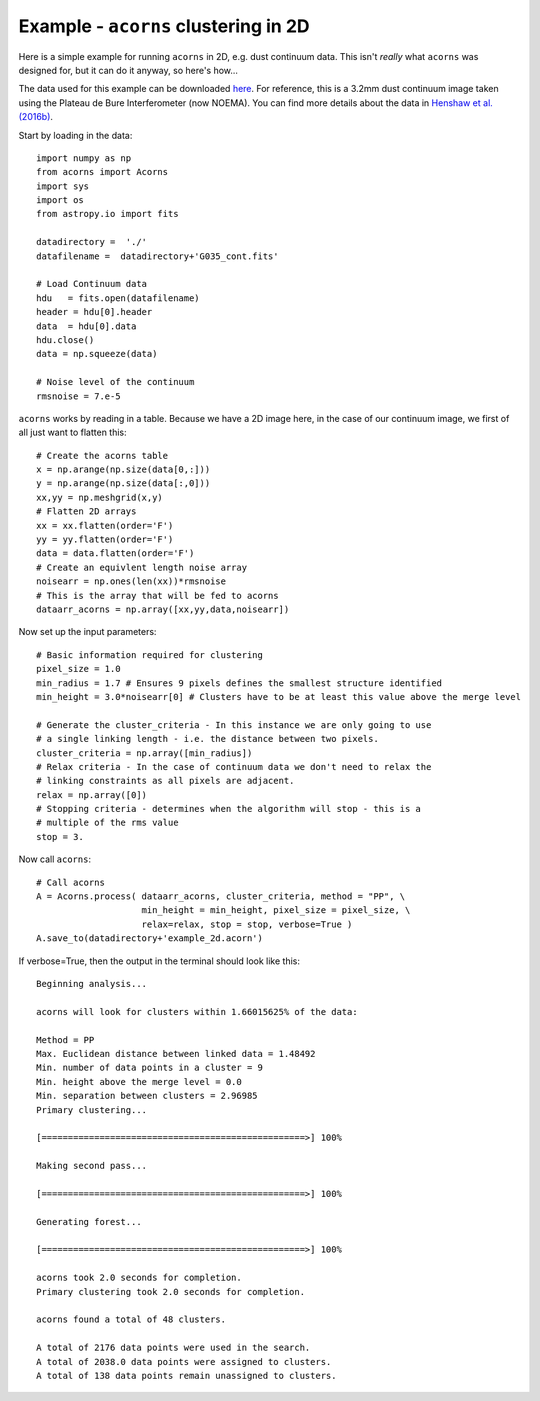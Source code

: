 Example - ``acorns`` clustering in 2D
=====================================

Here is a simple example for running ``acorns`` in 2D, e.g. dust continuum data.
This isn't `really` what ``acorns`` was designed for, but it can do it anyway,
so here's how...

The data used for this example can be downloaded
`here <https://github.com/jdhenshaw/acorns/blob/master/examples/G035_cont.fits>`_.
For reference, this is a 3.2mm dust continuum image taken using the Plateau de Bure
Interferometer (now NOEMA). You can find more details about the data in
`Henshaw et al. (2016b) <http://adsabs.harvard.edu/abs/2016MNRAS.463..146H>`_.

Start by loading in the data::

  import numpy as np
  from acorns import Acorns
  import sys
  import os
  from astropy.io import fits

  datadirectory =  './'
  datafilename =  datadirectory+'G035_cont.fits'

  # Load Continuum data
  hdu   = fits.open(datafilename)
  header = hdu[0].header
  data  = hdu[0].data
  hdu.close()
  data = np.squeeze(data)

  # Noise level of the continuum
  rmsnoise = 7.e-5

``acorns`` works by reading in a table. Because we have a 2D image here, in the
case of our continuum image, we first of all just want to flatten this::

  # Create the acorns table
  x = np.arange(np.size(data[0,:]))
  y = np.arange(np.size(data[:,0]))
  xx,yy = np.meshgrid(x,y)
  # Flatten 2D arrays
  xx = xx.flatten(order='F')
  yy = yy.flatten(order='F')
  data = data.flatten(order='F')
  # Create an equivlent length noise array
  noisearr = np.ones(len(xx))*rmsnoise
  # This is the array that will be fed to acorns
  dataarr_acorns = np.array([xx,yy,data,noisearr])

Now set up the input parameters::

  # Basic information required for clustering
  pixel_size = 1.0
  min_radius = 1.7 # Ensures 9 pixels defines the smallest structure identified
  min_height = 3.0*noisearr[0] # Clusters have to be at least this value above the merge level

  # Generate the cluster_criteria - In this instance we are only going to use
  # a single linking length - i.e. the distance between two pixels.
  cluster_criteria = np.array([min_radius])
  # Relax criteria - In the case of continuum data we don't need to relax the
  # linking constraints as all pixels are adjacent.
  relax = np.array([0])
  # Stopping criteria - determines when the algorithm will stop - this is a
  # multiple of the rms value
  stop = 3.

Now call ``acorns``::

  # Call acorns
  A = Acorns.process( dataarr_acorns, cluster_criteria, method = "PP", \
                      min_height = min_height, pixel_size = pixel_size, \
                      relax=relax, stop = stop, verbose=True )
  A.save_to(datadirectory+'example_2d.acorn')

If verbose=True, then the output in the terminal should look like this::

  Beginning analysis...

  acorns will look for clusters within 1.66015625% of the data:

  Method = PP
  Max. Euclidean distance between linked data = 1.48492
  Min. number of data points in a cluster = 9
  Min. height above the merge level = 0.0
  Min. separation between clusters = 2.96985
  Primary clustering...

  [==================================================>] 100%

  Making second pass...

  [==================================================>] 100%

  Generating forest...

  [==================================================>] 100%

  acorns took 2.0 seconds for completion.
  Primary clustering took 2.0 seconds for completion.

  acorns found a total of 48 clusters.

  A total of 2176 data points were used in the search.
  A total of 2038.0 data points were assigned to clusters.
  A total of 138 data points remain unassigned to clusters.
